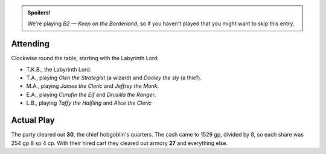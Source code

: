.. title: Keep on the Borderlands, Play Session #12
.. slug: p012-ll
.. date: 2010-06-19 23:00:00 UTC-05:00
.. tags: gaming,rpg,labyrinth lord,b2,d&d,kids,spoilers,keep on the borderlands
.. category: gaming/rpg/actual-play/the-kids/keep-on-the-borderlands
.. link: 
.. description: 
.. type: text


.. role:: dice
.. role:: skill
.. role:: spell

.. admonition:: Spoilers!

   We're playing *B2 — Keep on the Borderland*, so if you haven't
   played that you might want to skip this entry.

Attending
=========

Clockwise round the table, starting with the Labyrinth Lord:

+ T.K.B., the Labyrinth Lord.

+ T.A., playing *Glen the Strategist* (a wizard) and *Dooley the sly*
  (a thief).

+ M.A., playing *James the Cleric* and *Jeffrey the Monk*.

+ E.A., playing *Curufin the Elf* and *Drusilla the Ranger*.

+ L.B., playing *Taffy the Halfling* and *Alice the Cleric*

Actual Play
===========

The party cleared out **30**, the chief hobgoblin's quarters.  The
cash came to 1529 gp, divided by 8, so each share was 254 gp 8 sp 4
cp.  With their hired cart they cleared out armory **27** and
everything else.

.. _kids: link://slug/the-kids

